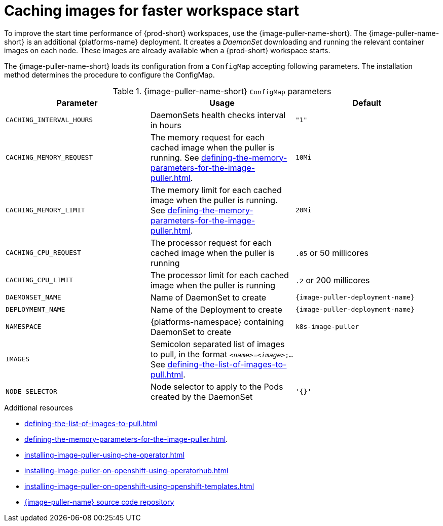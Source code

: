 
[id="caching-images-for-faster-workspace-start_{context}"]
= Caching images for faster workspace start

To improve the start time performance of {prod-short} workspaces, use the {image-puller-name-short}. 
The {image-puller-name-short} is an additional {platforms-name} deployment.
It creates a _DaemonSet_ downloading and running the relevant container images on each node. These images are already available when a {prod-short} workspace starts.

The {image-puller-name-short} loads its configuration from a `ConfigMap` accepting following parameters. The installation method determines the procedure to configure the ConfigMap.
ifeval::["{project-context}" == "che"]
The underlying platform determines the installation method.
endif::[]

[id="image-puller-configuration_{context}"]
.{image-puller-name-short} `ConfigMap` parameters
[options="header"]
|===
|Parameter |Usage |Default

|`CACHING_INTERVAL_HOURS` 

|DaemonSets health checks interval in hours
|`"1"`

|`CACHING_MEMORY_REQUEST` 
|The memory request for each cached image when the puller is running. See xref:defining-the-memory-parameters-for-the-image-puller.adoc[].
|`10Mi`

|`CACHING_MEMORY_LIMIT` 
|The memory limit for each cached image when the puller is running. See xref:defining-the-memory-parameters-for-the-image-puller.adoc[].
|`20Mi`

|`CACHING_CPU_REQUEST` 
|The processor request for each cached image when the puller is running 
|`.05` or 50 millicores

|`CACHING_CPU_LIMIT` 
|The processor limit for each cached image when the puller is running 
|`.2` or 200 millicores

|`DAEMONSET_NAME` 
|Name of DaemonSet to create
|`{image-puller-deployment-name}`

|`DEPLOYMENT_NAME` 
|Name of the Deployment to create
|`{image-puller-deployment-name}`

|`NAMESPACE` 
|{platforms-namespace} containing DaemonSet to create
|`k8s-image-puller`

|`IMAGES` 
pass:[<!-- vale IBM.Ellipses = NO -->]
|Semicolon separated list of images to pull, in the format `__<name>__=__<image>__;...` See xref:defining-the-list-of-images-to-pull.adoc[].
|
pass:[<!-- vale IBM.Ellipses = YES -->]

|`NODE_SELECTOR` 
|Node selector to apply to the Pods created by the DaemonSet 
|`'{}'`
|===

.Additional resources

pass:[<!-- vale CheDocs.Attributes = NO -->]

* xref:defining-the-list-of-images-to-pull.adoc[]
* xref:defining-the-memory-parameters-for-the-image-puller.adoc[].
* xref:installing-image-puller-using-che-operator.adoc[]
ifeval::["{project-context}" == "che"]
* xref:installing-image-puller-on-kubernetes-using-the-image-puller-operator.adoc[]
endif::[]
* xref:installing-image-puller-on-openshift-using-operatorhub.adoc[]
* xref:installing-image-puller-on-openshift-using-openshift-templates.adoc[]
ifeval::["{project-context}" == "che"]
* xref:installing-image-puller-on-kubernetes-using-helm.adoc[]
endif::[]
* link:https://github.com/che-incubator/kubernetes-image-puller[{image-puller-name} source code repository]

pass:[<!-- vale CheDocs.Attributes = YES -->]


